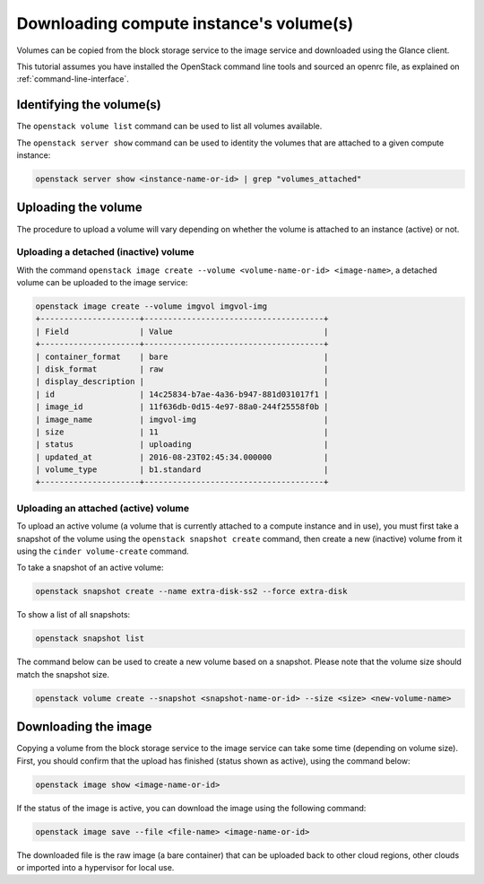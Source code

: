 ########################################
Downloading compute instance's volume(s)
########################################

Volumes can be copied from the block storage service to the image service and
downloaded using the Glance client.

This tutorial assumes you have installed the OpenStack command line tools and
sourced an openrc file, as explained on :ref:`command-line-interface`.

Identifying the volume(s)
=========================

The ``openstack volume list`` command can be used to list all volumes
available.

The ``openstack server show`` command can be used to identity the volumes that
are attached to a given compute instance:

.. code-block:: bash

  openstack server show <instance-name-or-id> | grep "volumes_attached"

Uploading the volume
====================

The procedure to upload a volume will vary depending on whether the volume is
attached to an instance (active) or not.

Uploading a detached (inactive) volume
--------------------------------------

With the command ``openstack image create --volume <volume-name-or-id>
<image-name>``, a detached volume can be uploaded to the image service:

.. code-block:: bash


  openstack image create --volume imgvol imgvol-img
  +---------------------+--------------------------------------+
  | Field               | Value                                |
  +---------------------+--------------------------------------+
  | container_format    | bare                                 |
  | disk_format         | raw                                  |
  | display_description |                                      |
  | id                  | 14c25834-b7ae-4a36-b947-881d031017f1 |
  | image_id            | 11f636db-0d15-4e97-88a0-244f25558f0b |
  | image_name          | imgvol-img                           |
  | size                | 11                                   |
  | status              | uploading                            |
  | updated_at          | 2016-08-23T02:45:34.000000           |
  | volume_type         | b1.standard                          |
  +---------------------+--------------------------------------+


Uploading an attached (active) volume
-------------------------------------

To upload an active volume (a volume that is currently attached to a compute
instance and in use), you must first take a snapshot of the volume using the
``openstack snapshot create`` command, then create a new (inactive) volume from
it using the ``cinder volume-create`` command.

To take a snapshot of an active volume:

.. code-block:: bash

  openstack snapshot create --name extra-disk-ss2 --force extra-disk

To show a list of all snapshots:

.. code-block:: bash

  openstack snapshot list

The command below can be used to create a new volume based on a snapshot.
Please note that the volume size should match the snapshot size.

.. code-block:: bash

  openstack volume create --snapshot <snapshot-name-or-id> --size <size> <new-volume-name>

Downloading the image
=====================

Copying a volume from the block storage service to the image service can take
some time (depending on volume size). First, you should confirm that the upload
has finished (status shown as active), using the command below:

.. code-block:: bash

  openstack image show <image-name-or-id>

If the status of the image is active, you can download the image using the
following command:

.. code-block:: bash

  openstack image save --file <file-name> <image-name-or-id>

The downloaded file is the raw image (a bare container) that can be uploaded
back to other cloud regions, other clouds or imported into a hypervisor for
local use.
